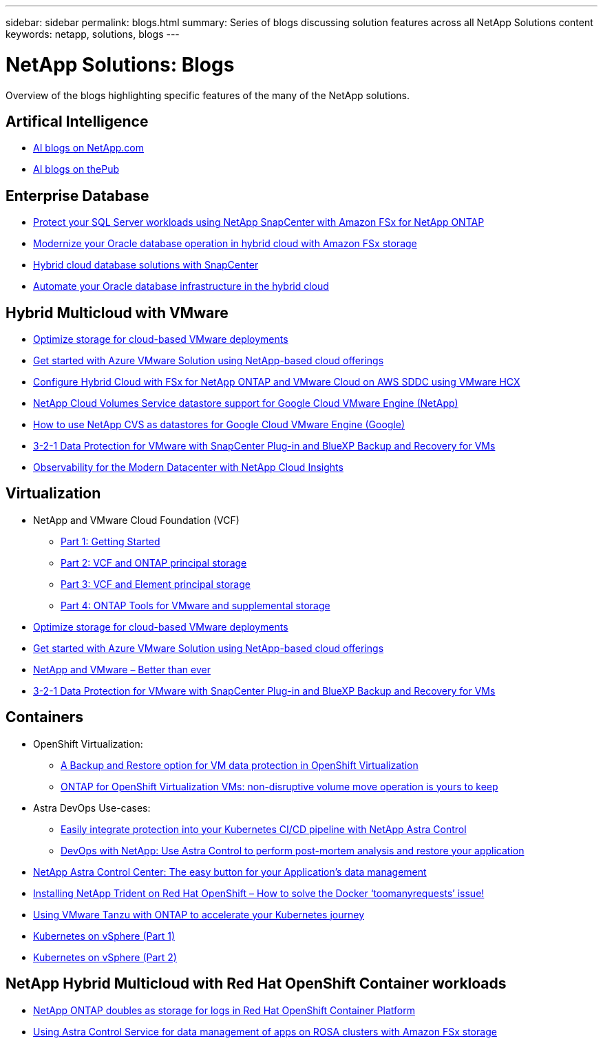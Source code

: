 ---
sidebar: sidebar
permalink: blogs.html
summary: Series of blogs discussing solution features across all NetApp Solutions content
keywords: netapp, solutions, blogs
---

= NetApp Solutions: Blogs
:hardbreaks:
:nofooter:
:icons: font
:linkattrs:
:table-stripes: odd
:imagesdir: ./media/

[.lead]
Overview of the blogs highlighting specific features of the many of the NetApp solutions.

[[ai]]
== Artifical Intelligence 

* link:++https://www.netapp.com/blog/#t=Blogs&sort=%40publish_date_mktg%20descending&layout=card&f:@facet_language_mktg=[English]&f:@facet_soultion_mktg=[AI,Analytics,artificial-intelligence]++[AI blogs on NetApp.com]

* link:https://netapp.io/category/ai-ml/[AI blogs on thePub]

[[db]]
== Enterprise Database 

* link:https://aws.amazon.com/blogs/storage/using-netapp-snapcenter-with-amazon-fsx-for-netapp-ontap-to-protect-your-sql-server-workloads/[Protect your SQL Server workloads using NetApp SnapCenter with Amazon FSx for NetApp ONTAP]

* link:https://community.netapp.com/t5/Tech-ONTAP-Blogs/Modernize-your-Oracle-database-operation-in-hybrid-cloud-with-Amazon-FSx-storage/ba-p/437554[Modernize your Oracle database operation in hybrid cloud with Amazon FSx storage]

* link:https://community.netapp.com/t5/Tech-ONTAP-Blogs/Hybrid-cloud-database-solutions-with-SnapCenter/ba-p/171061#M5[Hybrid cloud database solutions with SnapCenter]

* link:https://community.netapp.com/t5/Tech-ONTAP-Blogs/Automate-Your-Oracle-Database-Infrastructure-in-the-Hybrid-Cloud/ba-p/167046[Automate your Oracle database infrastructure in the hybrid cloud]

[[hmc]]
== Hybrid Multicloud with VMware

* link:https://cloud.netapp.com/blog/azure-blg-optimize-storage-for-cloud-based-vmware-deployments[Optimize storage for cloud-based VMware deployments]

* link:https://cloud.netapp.com/blog/azure-blg-netapp-cloud-offerings-with-azure-vmware-solution[Get started with Azure VMware Solution using NetApp-based cloud offerings]

* link:https://cloud.netapp.com/blog/aws-fsxo-blg-configure-hybrid-cloud-with-fsx-for-netapp-ontap-and-vmware-cloud-on-aws-sddc-using-vmware-hcx[Configure Hybrid Cloud with FSx for NetApp ONTAP and VMware Cloud on AWS SDDC using VMware HCX]

* link:https://www.netapp.com/blog/cloud-volumes-service-google-cloud-vmware-engine/[NetApp Cloud Volumes Service datastore support for Google Cloud VMware Engine (NetApp)]

* link:https://cloud.google.com/blog/products/compute/how-to-use-netapp-cvs-as-datastores-with-vmware-engine[How to use NetApp CVS as datastores for Google Cloud VMware Engine (Google)]

* link:https://community.netapp.com/t5/Tech-ONTAP-Blogs/3-2-1-Data-Protection-for-VMware-with-SnapCenter-Plug-in-and-BlueXP-Backup-and/ba-p/446180[3-2-1 Data Protection for VMware with SnapCenter Plug-in and BlueXP Backup and Recovery for VMs]

* link:https://community.netapp.com/t5/Tech-ONTAP-Blogs/Observability-for-the-Modern-Datacenter-with-NetApp-Cloud-Insights/ba-p/447495[Observability for the Modern Datacenter with NetApp Cloud Insights]

[[vmware]]
== Virtualization 

* NetApp and VMware Cloud Foundation (VCF)
** link:https://www.netapp.com/blog/netapp-vmware-cloud-foundation-getting-started[Part 1: Getting Started]

** link:https://www.netapp.com/blog/netapp-vmware-cloud-foundation-ontap-principal-storage[Part 2: VCF and ONTAP principal storage]

** link:https://www.netapp.com/blog/netapp-vmware-cloud-foundation-element-principal-storage[Part 3: VCF and Element principal storage]

** link:https://www.netapp.com/blog/netapp-vmware-cloud-foundation-supplemental-storage[Part 4: ONTAP Tools for VMware and supplemental storage]

* link:https://cloud.netapp.com/blog/azure-blg-optimize-storage-for-cloud-based-vmware-deployments[Optimize storage for cloud-based VMware deployments]

* link:https://cloud.netapp.com/blog/azure-blg-netapp-cloud-offerings-with-azure-vmware-solution[Get started with Azure VMware Solution using NetApp-based cloud offerings]

* link:https://community.netapp.com/t5/Tech-ONTAP-Blogs/NetApp-and-VMware-Better-than-ever/ba-p/445780[NetApp and VMware – Better than ever]

* link:https://community.netapp.com/t5/Tech-ONTAP-Blogs/3-2-1-Data-Protection-for-VMware-with-SnapCenter-Plug-in-and-BlueXP-Backup-and/ba-p/446180[3-2-1 Data Protection for VMware with SnapCenter Plug-in and BlueXP Backup and Recovery for VMs]

[[containers]]
== Containers 
[[containers-osv]]
* OpenShift Virtualization:
** link:https://community.netapp.com/t5/Tech-ONTAP-Blogs/A-Backup-and-Restore-option-for-VM-data-protection-in-OpenShift-Virtualization/ba-p/452279[A Backup and Restore option for VM data protection in OpenShift Virtualization]
** link:https://community.netapp.com/t5/Tech-ONTAP-Blogs/ONTAP-for-OpenShift-Virtualization-VMs-non-disruptive-volume-move-operation-is/ba-p/451941[ONTAP for OpenShift Virtualization VMs: non-disruptive volume move operation is yours to keep]

* Astra DevOps Use-cases:
** link:https://cloud.netapp.com/blog/astra-blg-easily-integrate-protection-into-your-kubernetes-ci/cd-pipeline-with-netapp-astra-control[Easily integrate protection into your Kubernetes CI/CD pipeline with NetApp Astra Control]
** link:https://cloud.netapp.com/blog/astra-blg-restore-business-operations-quicker-with-devops-and-astra[DevOps with NetApp: Use Astra Control to perform post-mortem analysis and restore your application]

* link:https://cloud.netapp.com/blog/astra-blg-astra-control-center-the-easy-button-for-application-data-management[NetApp Astra Control Center: The easy button for your Application’s data management]

* link:https://netapp.io/2021/05/21/docker-rate-limit-issue/[Installing NetApp Trident on Red Hat OpenShift – How to solve the Docker ‘toomanyrequests’ issue!]

* link:https://blog.netapp.com/accelerate-your-k8s-journey[Using VMware Tanzu with ONTAP to accelerate your Kubernetes journey]

* link:https://community.netapp.com/t5/Tech-ONTAP-Blogs/Kubernetes-on-vSphere-Part-1/ba-p/445634[Kubernetes on vSphere (Part 1)]

* link:https://community.netapp.com/t5/Tech-ONTAP-Blogs/Kubernetes-on-vSphere-Part-2/ba-p/445848[Kubernetes on vSphere (Part 2)]

[[rhhc]]
== NetApp Hybrid Multicloud with Red Hat OpenShift Container workloads 

* link:https://community.netapp.com/t5/Tech-ONTAP-Blogs/NetApp-ONTAP-doubles-up-as-storage-for-logs-in-Red-Hat-OpenShift-Container/ba-p/449280[NetApp ONTAP doubles as storage for logs in Red Hat OpenShift Container Platform ]

* link:https://community.netapp.com/t5/Tech-ONTAP-Blogs/Using-Astra-Control-Service-for-data-management-of-apps-on-ROSA-clusters-with/ba-p/450903[Using Astra Control Service for data management of apps on ROSA clusters with Amazon FSx storage ]